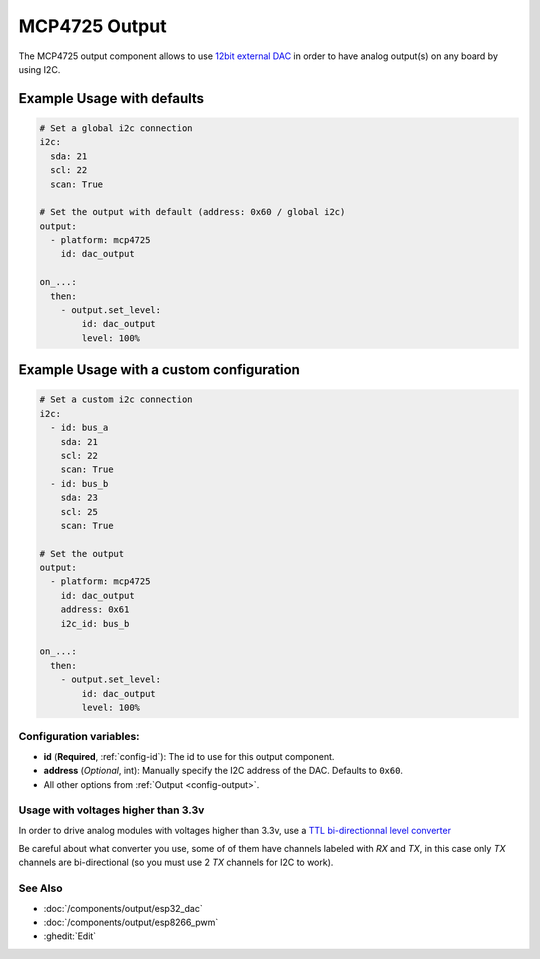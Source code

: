 MCP4725 Output
==============

.. seo::
    :description: Instructions for setting up MCP4725 outputs on the ESP.
    :image: mcp4725.png

The MCP4725 output component allows to use `12bit external DAC <https://learn.sparkfun.com/tutorials/mcp4725-digital-to-analog-converter-hookup-guide/all>`__
in order to have analog output(s) on any board by using I2C.

Example Usage with defaults
***************************

.. code-block:: yaml

    # Set a global i2c connection
    i2c:
      sda: 21
      scl: 22
      scan: True

    # Set the output with default (address: 0x60 / global i2c)
    output:
      - platform: mcp4725
        id: dac_output

    on_...:
      then:
        - output.set_level:
            id: dac_output
            level: 100%

Example Usage with a custom configuration
*****************************************

.. code-block:: yaml

    # Set a custom i2c connection
    i2c:
      - id: bus_a
        sda: 21
        scl: 22
        scan: True
      - id: bus_b
        sda: 23
        scl: 25
        scan: True

    # Set the output
    output:
      - platform: mcp4725
        id: dac_output
        address: 0x61
        i2c_id: bus_b

    on_...:
      then:
        - output.set_level:
            id: dac_output
            level: 100%

Configuration variables:
------------------------

- **id** (**Required**, :ref:`config-id`): The id to use for this output component.
- **address** (*Optional*, int): Manually specify the I2C address of
  the DAC. Defaults to ``0x60``.
- All other options from :ref:`Output <config-output>`.

Usage with voltages higher than 3.3v
------------------------------------

In order to drive analog modules with voltages higher than 3.3v, use a `TTL bi-directionnal level converter <https://learn.sparkfun.com/tutorials/bi-directional-logic-level-converter-hookup-guide/all>`__

Be careful about what converter you use, some of of them have channels labeled with `RX` and `TX`, in this case only `TX` channels are bi-directional (so you must use 2 `TX` channels for I2C to work).

See Also
--------

- :doc:`/components/output/esp32_dac`
- :doc:`/components/output/esp8266_pwm`
- :ghedit:`Edit`
